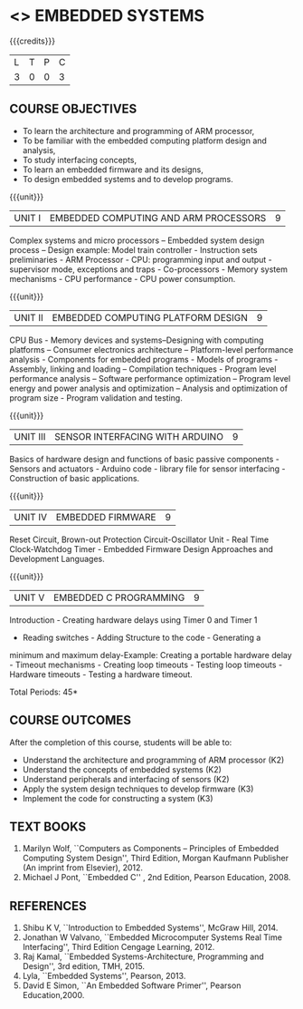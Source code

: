 * <<<PE406>>> EMBEDDED SYSTEMS
:properties:
:author: Mr. K. R. Sarath Chandran and Ms. S. Angel Deborah
:date: 
:end:

#+startup: showall

{{{credits}}}
| L | T | P | C |
| 3 | 0 | 0 | 3 |

** COURSE OBJECTIVES
- To learn the architecture and programming of ARM processor,
- To be familiar with the embedded computing platform design and
  analysis,
- To study interfacing concepts,
- To learn an embedded firmware and its designs,
- To design embedded systems and to develop programs.

{{{unit}}}
| UNIT I | EMBEDDED COMPUTING AND ARM PROCESSORS | 9 |
Complex systems and micro processors -- Embedded system design process
-- Design example: Model train controller - Instruction sets
preliminaries - ARM Processor - CPU: programming input and output -
supervisor mode, exceptions and traps - Co-processors - Memory system
mechanisms - CPU performance - CPU power consumption.

{{{unit}}}
| UNIT II | EMBEDDED COMPUTING PLATFORM DESIGN | 9 |
CPU Bus - Memory devices and systems–Designing with computing
platforms – Consumer electronics architecture – Platform-level
performance analysis - Components for embedded programs - Models of
programs - Assembly, linking and loading – Compilation techniques -
Program level performance analysis – Software performance optimization
– Program level energy and power analysis and optimization – Analysis
and optimization of program size - Program validation and testing.

{{{unit}}}
| UNIT III | SENSOR INTERFACING WITH ARDUINO | 9 |
Basics of hardware design and functions of basic passive components -
Sensors and actuators - Arduino code - library file for sensor
interfacing - Construction of basic applications.

{{{unit}}}
| UNIT IV | EMBEDDED FIRMWARE | 9 |
Reset Circuit, Brown-out Protection Circuit-Oscillator Unit - Real
Time Clock-Watchdog Timer - Embedded Firmware Design Approaches and
Development Languages.

{{{unit}}}
| UNIT V | EMBEDDED C PROGRAMMING | 9 |
Introduction - Creating hardware delays using Timer 0 and Timer 1
- Reading switches - Adding Structure to the code - Generating a
minimum and maximum delay-Example: Creating a portable hardware
delay - Timeout mechanisms - Creating loop timeouts - Testing loop
timeouts - Hardware timeouts - Testing a hardware timeout.

\hfill *Total Periods: 45*

** COURSE OUTCOMES
After the completion of this course, students will be able to: 
- Understand the architecture and programming of ARM processor (K2)
- Understand the concepts of embedded systems (K2)
- Understand peripherals and interfacing of sensors (K2)
- Apply the system design techniques to develop firmware (K3)
- Implement the code for constructing a system (K3)

** TEXT BOOKS
1. Marilyn Wolf, ``Computers as Components -- Principles of Embedded
   Computing System Design'', Third Edition, Morgan Kaufmann Publisher
   (An imprint from Elsevier), 2012.
2. Michael J Pont, ``Embedded C'' , 2nd Edition, Pearson
   Education, 2008.

** REFERENCES
1. Shibu K V, ``Introduction to Embedded Systems'', McGraw Hill, 2014.
2. Jonathan W Valvano, ``Embedded Microcomputer Systems Real Time
   Interfacing'', Third Edition Cengage Learning, 2012.
3. Raj Kamal, ``Embedded Systems-Architecture, Programming and
   Design'', 3rd edition, TMH, 2015.
4. Lyla, ``Embedded Systems'', Pearson, 2013.
5. David E Simon, ``An Embedded Software Primer'', Pearson
   Education,2000.
